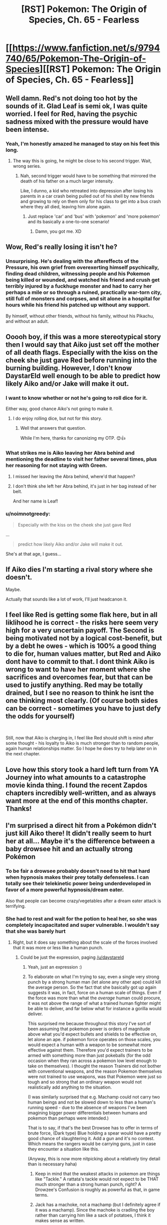 #+TITLE: [RST] Pokemon: The Origin of Species, Ch. 65 - Fearless

* [[https://www.fanfiction.net/s/9794740/65/Pokemon-The-Origin-of-Species][[RST] Pokemon: The Origin of Species, Ch. 65 - Fearless]]
:PROPERTIES:
:Author: DaystarEld
:Score: 101
:DateUnix: 1551444781.0
:DateShort: 2019-Mar-01
:END:

** Well damn. Red's not doing too hot by the sounds of it. Glad Leaf is semi ok, I was quite worried. I feel for Red, having the psychic sadness mixed with the pressure would have been intense.
:PROPERTIES:
:Author: ForMyWork
:Score: 32
:DateUnix: 1551446354.0
:DateShort: 2019-Mar-01
:END:

*** Yeah, I'm honestly amazed he managed to stay on his feet this long.
:PROPERTIES:
:Author: The_Magus_199
:Score: 14
:DateUnix: 1551534354.0
:DateShort: 2019-Mar-02
:END:

**** The way this is going, he might be close to his second trigger. Wait, wrong series.
:PROPERTIES:
:Author: PDNeznor
:Score: 5
:DateUnix: 1551931922.0
:DateShort: 2019-Mar-07
:END:

***** Nah, second trigger would have to be something that mirrored the death of his father on a much larger intensity.

Like, I dunno, a kid who retreated into depression after losing his parents in a car crash being pulled out of his shell by new friends and growing to rely on them only for his class to get into a bus crash where they all died, leaving him alone again.
:PROPERTIES:
:Author: The_Magus_199
:Score: 6
:DateUnix: 1551932024.0
:DateShort: 2019-Mar-07
:END:

****** Just replace 'car' and 'bus' with 'pokemon' and 'more pokemon' and its basically a one-to-one scenario!
:PROPERTIES:
:Author: PDNeznor
:Score: 5
:DateUnix: 1552115455.0
:DateShort: 2019-Mar-09
:END:

******* Damn, you got me. XD
:PROPERTIES:
:Author: The_Magus_199
:Score: 2
:DateUnix: 1552139011.0
:DateShort: 2019-Mar-09
:END:


** Wow, Red's really losing it isn't he?
:PROPERTIES:
:Author: Silver_Swift
:Score: 28
:DateUnix: 1551447467.0
:DateShort: 2019-Mar-01
:END:

*** Unsurprising. He's dealing with the aftereffects of the Pressure, his own grief from overexerting himself psychically, finding dead children, witnessing people and his Pokemon being killed or wounded, and watched his friend and crush get terribly injured by a fuckhuge monster and had to carry her perhaps a mile or so through a ruined, practically war-torn city, still full of monsters and corpses, and sit alone in a hospital for hours while his friend his patched up without any support.

By himself, without other friends, without his family, without his Pikachu, and without an adult.
:PROPERTIES:
:Author: Trips-Over-Tail
:Score: 39
:DateUnix: 1551475641.0
:DateShort: 2019-Mar-02
:END:


** Ooooh boy, if this was a more stereotypical story then I would say that Aiko just set off the mother of all death flags. Especially with the kiss on the cheek she just gave Red before running into the burning building. However, I don't know DaystarEld well enough to be able to predict how likely Aiko and/or Jake will make it out.
:PROPERTIES:
:Author: xamueljones
:Score: 27
:DateUnix: 1551454721.0
:DateShort: 2019-Mar-01
:END:

*** I want to know whether or not he's going to roll dice for it.

Either way, good chance Aiko's not going to make it.
:PROPERTIES:
:Author: 1337_w0n
:Score: 13
:DateUnix: 1551494235.0
:DateShort: 2019-Mar-02
:END:

**** I do enjoy rolling dice, but not for this story.
:PROPERTIES:
:Author: DaystarEld
:Score: 25
:DateUnix: 1551500824.0
:DateShort: 2019-Mar-02
:END:

***** Well that answers that question.

While I'm here, thanks for canonizing my OTP. 😊👍
:PROPERTIES:
:Author: 1337_w0n
:Score: 10
:DateUnix: 1551501682.0
:DateShort: 2019-Mar-02
:END:


*** What strikes me is Aiko leaving her Abra behind and mentioning the deadline to visit her father several times, plus her reasoning for not staying with Green.
:PROPERTIES:
:Author: samueltarley39
:Score: 7
:DateUnix: 1551598724.0
:DateShort: 2019-Mar-03
:END:

**** I missed her leaving the Abra behind, where'd that happen?
:PROPERTIES:
:Author: martiniguy
:Score: 9
:DateUnix: 1551635682.0
:DateShort: 2019-Mar-03
:END:


**** I don't think she left her Abra behind, it's just in her bag instead of her belt.

And her name is Leaf!
:PROPERTIES:
:Author: nipplelightpride
:Score: 8
:DateUnix: 1551826785.0
:DateShort: 2019-Mar-06
:END:


*** u/noimnotgreedy:
#+begin_quote
  Especially with the kiss on the cheek she just gave Red
#+end_quote

...

#+begin_quote
  predict how likely Aiko and/or Jake will make it out.
#+end_quote

She's at that age, I guess...
:PROPERTIES:
:Author: noimnotgreedy
:Score: 3
:DateUnix: 1552229824.0
:DateShort: 2019-Mar-10
:END:


** If Aiko dies I'm starting a rival story where she doesn't.

Maybe.

Actually that sounds like a lot of work, I'll just headcanon it.
:PROPERTIES:
:Author: Trips-Over-Tail
:Score: 22
:DateUnix: 1551475720.0
:DateShort: 2019-Mar-02
:END:


** I feel like Red is getting some flak here, but in all liklihood he is correct - the risks here seem very high for a very uncertain payoff. The Second is being motivated not by a logical cost-benefit, but by a debt he owes - which is 100% a good thing to die for, human values matter, but Red and Aiko dont have to commit to that. I dont think Aiko is wrong to want to have her moment where she sacrifices and overcomes fear, but that can be used to justify anything. Red may be totally drained, but I see no reason to think he isnt the one thinking most clearly. (Of course both sides can be correct - sometimes you have to just defy the odds for yourself)

​

Still, now that Aiko is charging in, I feel like Red should shift is mind after some thought - his loyalty to Aiko is much stronger than to random people, again human relationships matter. So I hope he does try to help later on in the next chapter.
:PROPERTIES:
:Author: Memes_Of_Production
:Score: 21
:DateUnix: 1551477386.0
:DateShort: 2019-Mar-02
:END:


** Love how this story took a hard left turn from YA Journey into what amounts to a catastrophe movie kinda thing. I found the recent Zapdos chapters incredibly well-written, and as always want more at the end of this months chapter. Thanks!
:PROPERTIES:
:Author: elysian_field_day
:Score: 16
:DateUnix: 1551455060.0
:DateShort: 2019-Mar-01
:END:


** I'm surprised a direct hit from a Pokémon didn't just kill Aiko there! It didn't really seem to hurt her at all... Maybe it's the difference between a baby drowsee hit and an actually strong Pokémon
:PROPERTIES:
:Author: eroticas
:Score: 12
:DateUnix: 1551455846.0
:DateShort: 2019-Mar-01
:END:

*** To be fair a drowsee probably doesn't need to hit that hard when hypnosis makes their prey totally defenseless. I can totally see their telekinetic power being underdeveloped in favor of a more powerful hypnosis/dream eater.

Also that people can become crazy/vegetables after a dream eater attack is terrifying.
:PROPERTIES:
:Author: Wolydarg
:Score: 28
:DateUnix: 1551464037.0
:DateShort: 2019-Mar-01
:END:


*** She had to rest and wait for the potion to heal her, so she was completely incapacitated and super vulnerable. I wouldn't say that she was barely hurt
:PROPERTIES:
:Author: lazaret99
:Score: 18
:DateUnix: 1551460300.0
:DateShort: 2019-Mar-01
:END:

**** Right, but it does say something about the scale of the forces involved that it was more or less like a human punch.
:PROPERTIES:
:Author: eroticas
:Score: 6
:DateUnix: 1551460492.0
:DateShort: 2019-Mar-01
:END:

***** Could be just the expression, paging [[/u/daystareld]]
:PROPERTIES:
:Author: lazaret99
:Score: 6
:DateUnix: 1551465688.0
:DateShort: 2019-Mar-01
:END:

****** Yeah, just an expression :)
:PROPERTIES:
:Author: DaystarEld
:Score: 9
:DateUnix: 1551470012.0
:DateShort: 2019-Mar-01
:END:


****** To elaborate on what I'm trying to say, even a single very strong punch by a strong human man (let alone any other ape) could kill the average person. So the fact that she basically got up again suggests it was, in fact, force on a human scale of things. Even if the force was more than what the /average/ human could procure, it was not above the range of what a trained human fighter might be able to deliver, and far below what for instance a gorilla would deliver.

This surprised me because throughout this story I've sort of been assuming that pokemon power is orders of magnitude above what you'd expect bullets and shields to be effective on, let alone an ape. if pokemon force operates on those scales, you would expect a human with a weapon to be somewhat more effective against them. Therefore you'd expect trainers to be armed with something more than just pokeballs (for the odd occasion when they ran across a pokemon low level enough to take on themselves). I thought the reason Trainers did not bother with conventional weapons, and the reason Pokemon themselves were not trained to use weapons, was that Pokemon were just so tough and so strong that an ordinary weapon would not realistically add anything to the situation.

(I was similarly surprised that e.g. Machamp could not carry two human beings and not be slowed down to less than a human's running speed - due to the absence of weapons I've been imagining bigger power differentials between humans and pokemon than perhaps were intended.)

That is to say, if that's the best Drowsee has to offer in terms of brute force, (Dark type) Blue holding a spear would have a pretty good chance of slaughtering it. Add a gun and it's no contest. Which means the rangers would be carrying guns, just in case they encounter a situation like this.

(Anyway, this is now more nitpicking about a relatively tiny detail than is necessary haha)
:PROPERTIES:
:Author: eroticas
:Score: 6
:DateUnix: 1551487148.0
:DateShort: 2019-Mar-02
:END:

******* Keep in mind that the weakest attacks in pokemon are things like "Tackle." A rattata's tackle would not expect to be THAT much stronger than a strong human punch, right? A Drowzee's Confusion is roughly as powerful as that, in game terms.
:PROPERTIES:
:Author: DaystarEld
:Score: 12
:DateUnix: 1551503640.0
:DateShort: 2019-Mar-02
:END:


******* Jack has a machoke, not a machamp (but I definitely agree if it was a machamp). Since the machoke is cradling the boy rather than carrying him like a sack of potatoes, I think it makes sense as written.
:PROPERTIES:
:Author: tokol
:Score: 6
:DateUnix: 1551491147.0
:DateShort: 2019-Mar-02
:END:

******** I think he has both
:PROPERTIES:
:Author: Grim_Darkwatch
:Score: 5
:DateUnix: 1551628748.0
:DateShort: 2019-Mar-03
:END:


** Typo Thread
:PROPERTIES:
:Author: DaystarEld
:Score: 9
:DateUnix: 1551444860.0
:DateShort: 2019-Mar-01
:END:

*** u/Aretii:
#+begin_quote
  storm ravaged streets
#+end_quote

This should be storm-ravaged.

#+begin_quote
  Now that we're a smaller group, need for information of each person's capabilities are magnified
#+end_quote

Subject-verb agreement; I would change this to "*the* need for information of each person's capabilities *is* magnified"

#+begin_quote
  crabby
#+end_quote

krabby

#+begin_quote
  "Tracking and pokemon care." Aiko says.
#+end_quote

Period after care should be a comma.

#+begin_quote
  It takes Aiko's eyes adjust with the remaining light outside
#+end_quote

"adjust" should be "time to adjust"

#+begin_quote
  Where the distinction is drawn in her own mental landscape?
#+end_quote

I don't understand this sentence fragment fully -- I think it should be more clearly integrated with what comes right before it.

#+begin_quote
  rush at the lipald
#+end_quote

liepard

#+begin_quote
  encompases
#+end_quote

encompasses

#+begin_quote
  likely toward a the pokemon
#+end_quote

remove "a"

#+begin_quote
  Aiko and Elaine are resting on against one of the barricades, shoulders leaning against each other as their backs lean against their bags. Eevee and Psyduck are resting with them, eating the same nutrient bars they're munching on.
#+end_quote

Two things: I don't understand why this narration is in present progressive tense instead of present simple, and the first sentence has "resting on against one", where either on or against should be deleted.

#+begin_quote
  she the dread reaches her heart
#+end_quote

remove "she"

#+begin_quote
  Some trainers just arrived that went in
#+end_quote

I think "that" should be in front of "just"
:PROPERTIES:
:Author: Aretii
:Score: 7
:DateUnix: 1551456867.0
:DateShort: 2019-Mar-01
:END:

**** I think I got them all, thanks!
:PROPERTIES:
:Author: DaystarEld
:Score: 4
:DateUnix: 1551472085.0
:DateShort: 2019-Mar-01
:END:


*** u/ian580:
#+begin_quote
  likely toward a the pokemon center
#+end_quote
:PROPERTIES:
:Author: ian580
:Score: 5
:DateUnix: 1551447884.0
:DateShort: 2019-Mar-01
:END:

**** Fixed, thanks!
:PROPERTIES:
:Author: DaystarEld
:Score: 4
:DateUnix: 1551500950.0
:DateShort: 2019-Mar-02
:END:


*** “hen she reaches him he's dismounting”
:PROPERTIES:
:Author: FeluriansCloak
:Score: 2
:DateUnix: 1551449908.0
:DateShort: 2019-Mar-01
:END:

**** Fixed!
:PROPERTIES:
:Author: DaystarEld
:Score: 2
:DateUnix: 1551500953.0
:DateShort: 2019-Mar-02
:END:


*** ... Jack says, and Leaf and Elaine ... should be Aiko and Elaine
:PROPERTIES:
:Author: mbzrl
:Score: 2
:DateUnix: 1551456496.0
:DateShort: 2019-Mar-01
:END:

**** Fixed, thank you!
:PROPERTIES:
:Author: DaystarEld
:Score: 3
:DateUnix: 1551500963.0
:DateShort: 2019-Mar-02
:END:


*** "If they'd targeted her first, I wouldn't have...": at least unclear, as they did target Elaine before Aiko. Should it be if they'd targeted me first, or is Jack's being targeted first involved?

When they arrive, however, that it's been transformed into another treatment facility, all the furniture inside cleared away for patients to lie down or rest in chairs as tired looking medical staff move from one person to the next while concerned friends or family hover nearby or hold their hands.: they see that it's been transformed?

"As far as we know, yeah. We split up after Zapdos blasted: trails off

Red half shouts, and everyone flinches except Leaf, who just watches him as he takes a deep breath eyes down and hands gripping the railing of her cot.: comma after breath

she'd rather see give Elaine some rest and stay with Leaf before teleporting: unsure on 'see give'? Maybe 'she give'?
:PROPERTIES:
:Author: kevshea
:Score: 1
:DateUnix: 1551460517.0
:DateShort: 2019-Mar-01
:END:

**** All fixed, thank you!
:PROPERTIES:
:Author: DaystarEld
:Score: 1
:DateUnix: 1551472064.0
:DateShort: 2019-Mar-01
:END:


*** [deleted]
:PROPERTIES:
:Score: 1
:DateUnix: 1551467212.0
:DateShort: 2019-Mar-01
:END:

**** Fixed, thanks!
:PROPERTIES:
:Author: DaystarEld
:Score: 1
:DateUnix: 1551472057.0
:DateShort: 2019-Mar-01
:END:


*** u/sharikak54:
#+begin_quote

  #+begin_quote
    we 've
  #+end_quote
#+end_quote

Extra space.

#+begin_quote

  #+begin_quote
    Still, the nurses and doctors moving between beds doing so with more purpose than the frenetic triage going on downstairs
  #+end_quote
#+end_quote

.../are/ doing so.

#+begin_quote

  #+begin_quote
    It's clear that it's hard for her to take deep breaths, each word sounding trained and breathy
  #+end_quote
#+end_quote

Trained --> strained.

#+begin_quote

  #+begin_quote
    Aiko pants as she summons her bike and starts her gear out of the box to strap onto her elbows and knees.
  #+end_quote
#+end_quote

Starts /getting/ her gear.

#+begin_quote

  #+begin_quote
    almost unseating spilling her
  #+end_quote
#+end_quote

Choose one.
:PROPERTIES:
:Author: sharikak54
:Score: 1
:DateUnix: 1551477158.0
:DateShort: 2019-Mar-02
:END:

**** Fixed them, thanks :)
:PROPERTIES:
:Author: DaystarEld
:Score: 1
:DateUnix: 1551502868.0
:DateShort: 2019-Mar-02
:END:


*** u/tokol:
#+begin_quote
  But looking back... could have stopped those drowzee more easily if I'd been willing to switch to lethal attacks right away.
#+end_quote

could -> I could (possibly a style choice if the pause replaced the "I")

--------------

#+begin_quote
  Aik nods back while Elaine waves.
#+end_quote

Aik -> Aiko

--------------

#+begin_quote
  I'm really glad you guys ended up at this hospital instead the last one we saw.
#+end_quote

instead the -> instead of the

--------------

#+begin_quote
  They pass just two groups of patients and their guardians headed to safety early on, and then no one else.
#+end_quote

I eventually figured out what this was trying to say, but it took a couple tries due to the phrasing, the past tense "headed", and the sudden context shift from Aiko thinking about Red and Leaf's budding romance.

Suggested edit: While racing back to the burning hospital, they pass by two formations of patients and trainers early on, and then no one else.

--------------

#+begin_quote
  A vibration runs through the ground, shaking the street beneath her tires and almost unseating spilling her. She hears breaking glass and cracking sounds from the buildings around her, which seems an ill omen, and when they arrive a couple minutes later she immediately notices two things: how much more of the building is now on fire, and how much emptier the campus is.
#+end_quote

The sudden vibration and Aiko noting it as an ill omen bring me into the mindset of "action scene, something is happening right now." Immediately following it with a couple-minute time skip in the same sentence gave me narrative whiplash.

Also, "seems an ill omen" sounds archaic. (sharikak54 already caught the "unseating spilling" typo)

seems an -> seems like an

--------------

#+begin_quote
  She doesn't answer, doesn't know how to answer, but trusting Jack to have a plan.
#+end_quote

but trusting -> either "just trusting" or "but trusts"

--------------

#+begin_quote
  as he pulls his bag off his shoulders and tosses various medicine off his belt
#+end_quote

Plural "medicine" can be countable or uncountable. I'm pretty sure in this context, it should be the countable "medicines" because "various" implies multiple /types/ of medicine.
:PROPERTIES:
:Author: tokol
:Score: 1
:DateUnix: 1551487698.0
:DateShort: 2019-Mar-02
:END:

**** All fixed I think, thanks!
:PROPERTIES:
:Author: DaystarEld
:Score: 2
:DateUnix: 1551502854.0
:DateShort: 2019-Mar-02
:END:

***** u/tokol:
#+begin_quote
  While racing back to the burning hospital, they pass by two formations of patients and trainers early on, and then no one else. It makes Aiko feel nervous, then hopeful. Maybe there's no one left to evacuate. Maybe they can just turn around and head back to Leaf...

  A vibration runs through the ground, shaking the street beneath her tires and almost spilling her. She hears breaking glass and cracking sounds from the buildings around her, which makes her nervous, and when they arrive a couple minutes later she immediately notices two things: how much more of the building is now on fire, and how much emptier the campus is.
#+end_quote

This is a tricky scene transition, so thank you for taking feedback on it. I backed up a few paragraphs and read the new version to see how it works. You ended up telling us that Aiko is feeling nervous in back-to-back paragraphs. It feels repetitive as a reader.

As always, thank you for writing such a compelling story. I really enjoy it!
:PROPERTIES:
:Author: tokol
:Score: 1
:DateUnix: 1551721076.0
:DateShort: 2019-Mar-04
:END:

****** Fixed, and thank you! Glad you're enjoying it :)
:PROPERTIES:
:Author: DaystarEld
:Score: 2
:DateUnix: 1551761356.0
:DateShort: 2019-Mar-05
:END:


*** '"Oh, Leaf," Elaine whisper, ' - > whispers

'Such language," Leaf asks,' - but it's not a question?

'it's used up what brought him' - I'm not sure about this but shouldn't it be 'it used up'?
:PROPERTIES:
:Author: personalensing
:Score: 1
:DateUnix: 1551597102.0
:DateShort: 2019-Mar-03
:END:

**** Fixed, thanks!
:PROPERTIES:
:Author: DaystarEld
:Score: 1
:DateUnix: 1551635101.0
:DateShort: 2019-Mar-03
:END:


*** u/Hidden-50:
#+begin_quote
  Part of her feels proud that she'd made it through.
#+end_quote

she'd -> she's

#+begin_quote
  Aiko sees Jack carefully helps her sit
#+end_quote

helps -> help

#+begin_quote
  just in time for the blinding light creep in
#+end_quote

light creep in -> light to creep in

#+begin_quote
  "Oh, Leaf," Elaine whisper
#+end_quote

whisper -> whispers
:PROPERTIES:
:Author: Hidden-50
:Score: 1
:DateUnix: 1551691077.0
:DateShort: 2019-Mar-04
:END:

**** Fixed, thanks!
:PROPERTIES:
:Author: DaystarEld
:Score: 2
:DateUnix: 1551693315.0
:DateShort: 2019-Mar-04
:END:


*** "Jack keeps his zebstrika out, however, and takes a moment to put its saddle on it so he can switches places with Mei Li and ride it backward, watching behind them as they travel." Switches should be switch.

Also thanks for this amazing story, really look forward to each chapter released.
:PROPERTIES:
:Author: DonaldShimoda
:Score: 1
:DateUnix: 1551723518.0
:DateShort: 2019-Mar-04
:END:

**** Fixed, and glad you enjoy it!
:PROPERTIES:
:Author: DaystarEld
:Score: 1
:DateUnix: 1551761395.0
:DateShort: 2019-Mar-05
:END:


*** [deleted]
:PROPERTIES:
:Score: 1
:DateUnix: 1551853058.0
:DateShort: 2019-Mar-06
:END:

**** Good point :) Fixed now!
:PROPERTIES:
:Author: DaystarEld
:Score: 1
:DateUnix: 1551862958.0
:DateShort: 2019-Mar-06
:END:


** Akio may still be being affected by the lingering aftermath of the pressure when making her decision to follow Jack into the building

#+begin_quote
  The thought of just staying out here while the people and pokemon burn inside... she wouldn't be able to live with herself, would never be able to look Blue or Leaf in the eyes again... The memory of how she froze up when Zapdos appeared shames her all over again. /This is my chance./
#+end_quote

Wonder if she'll reflect on that when she has more distance from the event, assuming she makes it out alive.
:PROPERTIES:
:Author: FletchMaster26
:Score: 8
:DateUnix: 1551558854.0
:DateShort: 2019-Mar-03
:END:

*** Maybe, but I also think this is just Aiko's personality. Lots of people wouldn't be able to live with themselves if they could have saved a life and didn't try.
:PROPERTIES:
:Author: nipplelightpride
:Score: 3
:DateUnix: 1551828138.0
:DateShort: 2019-Mar-06
:END:


** I really hope Aiko makes it out alive. Besides how sad her death would make us feel, it would also have a huge impact on the rest of the group. I don't think they need something like this to end this horrible day (hard to believe all those chapters happen in about half a day).

Also, poor Red. How is he still going after everything? I don't even want to think what effect these events will have on his mental health.
:PROPERTIES:
:Author: personalensing
:Score: 6
:DateUnix: 1551619880.0
:DateShort: 2019-Mar-03
:END:


** I see people calling this the “Stormbringer arc” or the “Zapdos arc” but I vote we name it the “Daystar tests how bad he can make us feel for Red in as few chapters as possible arc”. I mean Jesus Christ, someone give this kid a break.

Awesome chapter as always. Fingers crossed that Aiko makes it out alive.
:PROPERTIES:
:Author: Gummysaur
:Score: 7
:DateUnix: 1551624825.0
:DateShort: 2019-Mar-03
:END:

*** He'll feel even worse if Aiko dies in there, which seems quite likely.
:PROPERTIES:
:Author: Electric999999
:Score: 5
:DateUnix: 1551680113.0
:DateShort: 2019-Mar-04
:END:


** So does this mean Aiko has a thing for Red? Are we going to get a love triangle situation? Also, someone please save these children, they are only 11 or something. God, please, get them to safety.
:PROPERTIES:
:Author: TheGreatTactician
:Score: 5
:DateUnix: 1551478899.0
:DateShort: 2019-Mar-02
:END:

*** u/I_Probably_Think:
#+begin_quote
  So does this mean Aiko has a thing for Red?
#+end_quote

I don't think so at all. It's a single isolated action without any further elaboration; it sounds to me more like she's stepping out of her comfort zone on multiple fronts, especially after her musings on Elaine's action from before.
:PROPERTIES:
:Author: I_Probably_Think
:Score: 15
:DateUnix: 1551485554.0
:DateShort: 2019-Mar-02
:END:


** Honestly, I'd just like to say that I can't wait for the next chapter, and man, I really can't predict if someone is going to be ok, or not, you've been proving my expectations wrong in a great way, it's nice to not be able to trust what I think is going to happen.
:PROPERTIES:
:Author: XtremeHacker
:Score: 5
:DateUnix: 1551567349.0
:DateShort: 2019-Mar-03
:END:


** Great chapter as always!

Will we see what happened to Seto and the woman who was driving Laura?
:PROPERTIES:
:Score: 6
:DateUnix: 1551592574.0
:DateShort: 2019-Mar-03
:END:
